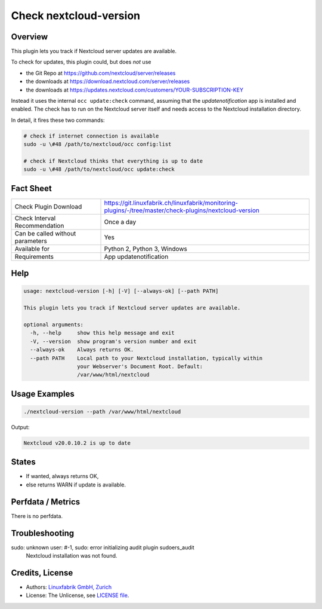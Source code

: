 Check nextcloud-version
=======================

Overview
--------

This plugin lets you track if Nextcloud server updates are available.

To check for updates, this plugin could, but does *not* use

* the Git Repo at https://github.com/nextcloud/server/releases
* the downloads at https://download.nextcloud.com/server/releases
* the downloads at https://updates.nextcloud.com/customers/YOUR-SUBSCRIPTION-KEY

Instead it uses the internal ``occ update:check`` command, assuming that the *updatenotification* app is installed and enabled. The check has to run on the Nextcloud server itself and needs access to the Nextcloud installation directory.

In detail, it fires these two commands:

.. code-block:: bash

    # check if internet connection is available
    sudo -u \#48 /path/to/nextcloud/occ config:list

    # check if Nextcloud thinks that everything is up to date
    sudo -u \#48 /path/to/nextcloud/occ update:check



Fact Sheet
----------

.. csv-table::
    :widths: 30, 70
    
    "Check Plugin Download",                "https://git.linuxfabrik.ch/linuxfabrik/monitoring-plugins/-/tree/master/check-plugins/nextcloud-version"
    "Check Interval Recommendation",        "Once a day"
    "Can be called without parameters",     "Yes"
    "Available for",                        "Python 2, Python 3, Windows"
    "Requirements",                         "App updatenotification"


Help
----

.. code-block:: text

    usage: nextcloud-version [-h] [-V] [--always-ok] [--path PATH]

    This plugin lets you track if Nextcloud server updates are available.

    optional arguments:
      -h, --help     show this help message and exit
      -V, --version  show program's version number and exit
      --always-ok    Always returns OK.
      --path PATH    Local path to your Nextcloud installation, typically within
                     your Webserver's Document Root. Default:
                     /var/www/html/nextcloud


Usage Examples
--------------

.. code-block:: bash

    ./nextcloud-version --path /var/www/html/nextcloud
    
Output:

.. code-block:: text

    Nextcloud v20.0.10.2 is up to date


States
------

* If wanted, always returns OK,
* else returns WARN if update is available.


Perfdata / Metrics
------------------

There is no perfdata.


Troubleshooting
---------------

sudo: unknown user: #-1, sudo: error initializing audit plugin sudoers_audit
    Nextcloud installation was not found.


Credits, License
----------------

* Authors: `Linuxfabrik GmbH, Zurich <https://www.linuxfabrik.ch>`_
* License: The Unlicense, see `LICENSE file <https://git.linuxfabrik.ch/linuxfabrik/monitoring-plugins/-/blob/master/LICENSE>`_.
